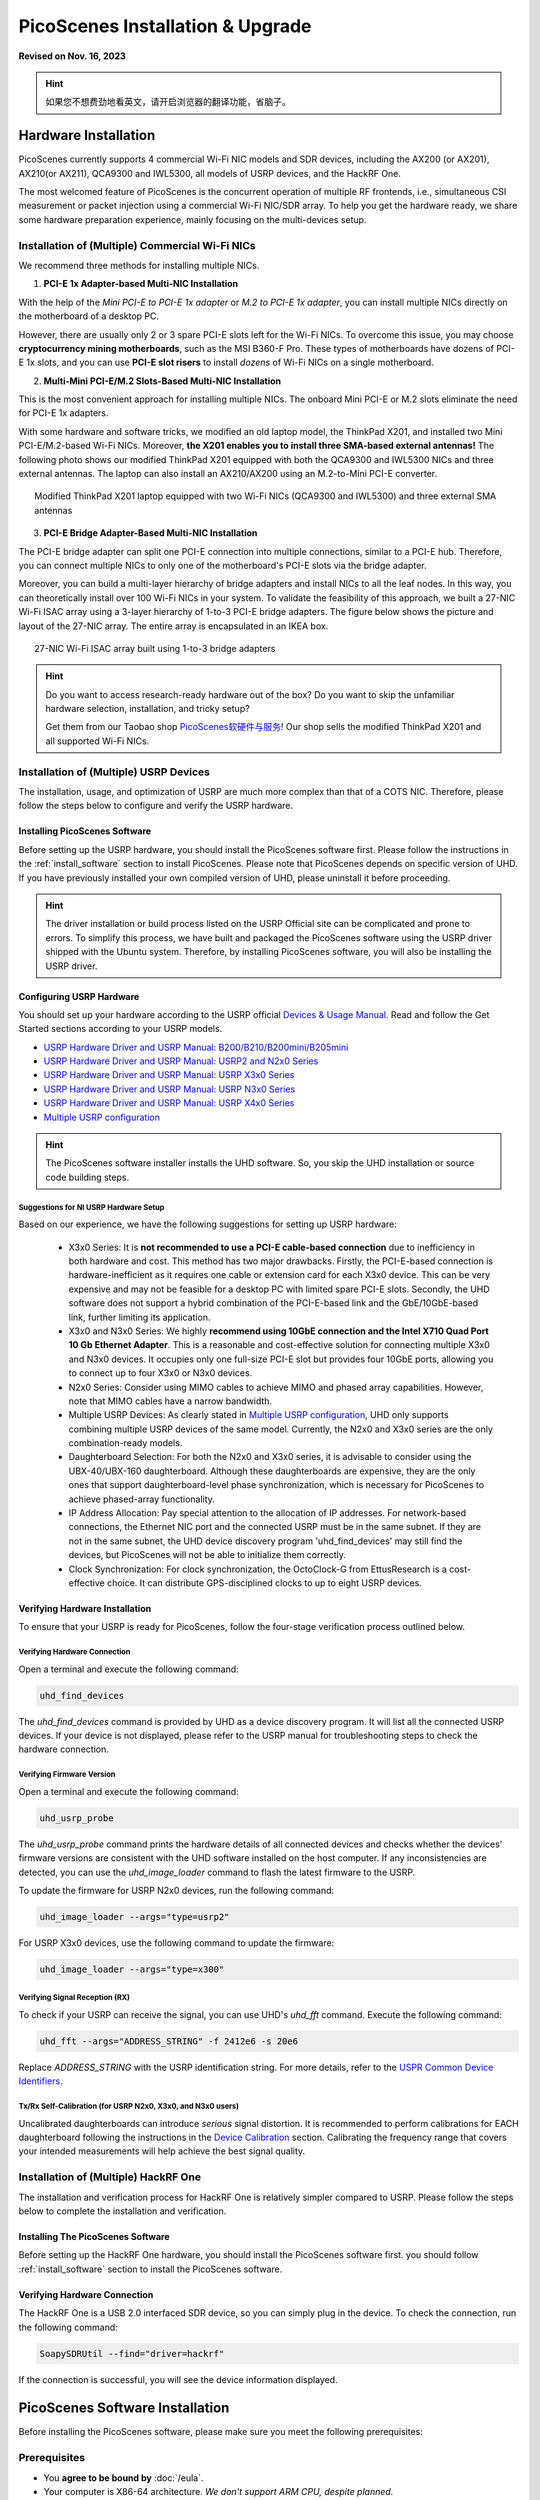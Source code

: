 ====================================
PicoScenes Installation & Upgrade
====================================

**Revised on Nov. 16, 2023**

.. hint:: 如果您不想费劲地看英文，请开启浏览器的翻译功能，省脑子。

Hardware Installation
=======================

PicoScenes currently supports 4 commercial Wi-Fi NIC models and SDR devices, including the AX200 (or AX201), AX210(or AX211), QCA9300 and IWL5300, all models of USRP devices, and the HackRF One.

The most welcomed feature of PicoScenes is the concurrent operation of multiple RF frontends, i.e., simultaneous CSI measurement or packet injection using a commercial Wi-Fi NIC/SDR array. To help you get the hardware ready, we share some hardware preparation experience, mainly focusing on the multi-devices setup.

.. _multi-nic-installation:
Installation of (Multiple) Commercial Wi-Fi NICs
+++++++++++++++++++++++++++++++++++++++++++++++++++++

We recommend three methods for installing multiple NICs.

1. **PCI-E 1x Adapter-based Multi-NIC Installation**

With the help of the `Mini PCI-E to PCI-E 1x adapter` or `M.2 to PCI-E 1x adapter`, you can install multiple NICs directly on the motherboard of a desktop PC.

However, there are usually only 2 or 3 spare PCI-E slots left for the Wi-Fi NICs. To overcome this issue, you may choose **cryptocurrency mining motherboards**, such as the MSI B360-F Pro. These types of motherboards have dozens of PCI-E 1x slots, and you can use **PCI-E slot risers** to install *dozens* of Wi-Fi NICs on a single motherboard.

2. **Multi-Mini PCI-E/M.2 Slots-Based Multi-NIC Installation**

This is the most convenient approach for installing multiple NICs. The onboard Mini PCI-E or M.2 slots eliminate the need for PCI-E 1x adapters.
    
With some hardware and software tricks, we modified an old laptop model, the ThinkPad X201, and installed two Mini PCI-E/M.2-based Wi-Fi NICs. Moreover, **the X201 enables you to install three SMA-based external antennas!** The following photo shows our modified ThinkPad X201 equipped with both the QCA9300 and IWL5300 NICs and three external antennas. The laptop can also install an AX210/AX200 using an M.2-to-Mini PCI-E converter.

.. figure:: /images/X201-External-Antennas.jpg
    :figwidth: 750px
    :target: /images/X201-External-Antennas.jpg
    :align: center

    Modified ThinkPad X201 laptop equipped with two Wi-Fi NICs (QCA9300 and IWL5300) and three external SMA antennas

3. **PCI-E Bridge Adapter-Based Multi-NIC Installation**

The PCI-E bridge adapter can split one PCI-E connection into multiple connections, similar to a PCI-E hub. Therefore, you can connect multiple NICs to only one of the motherboard's PCI-E slots via the bridge adapter.

Moreover, you can build a multi-layer hierarchy of bridge adapters and install NICs to all the leaf nodes. In this way, you can theoretically install over 100 Wi-Fi NICs in your system. To validate the feasibility of this approach, we built a 27-NIC Wi-Fi ISAC array using a 3-layer hierarchy of 1-to-3 PCI-E bridge adapters. The figure below shows the picture and layout of the 27-NIC array. The entire array is encapsulated in an IKEA box.    

.. figure:: /images/NICArrayLayout-horizontal.jpg
    :figwidth: 750px
    :target: /images/NICArrayLayout-horizontal.jpg
    :align: center

    27-NIC Wi-Fi ISAC array built using 1-to-3 bridge adapters

.. hint::
    Do you want to access research-ready hardware out of the box? Do you want to skip the unfamiliar hardware selection, installation, and tricky setup? 
    
    Get them from our Taobao shop `PicoScenes软硬件与服务 <https://shop235693252.taobao.com/>`_! Our shop sells the modified ThinkPad X201 and all supported Wi-Fi NICs.

Installation of (Multiple) USRP Devices
++++++++++++++++++++++++++++++++++++++++++++++++

The installation, usage, and optimization of USRP are much more complex than that of a COTS NIC. Therefore, please follow the steps below to configure and verify the USRP hardware.

Installing PicoScenes Software 
~~~~~~~~~~~~~~~~~~~~~~~~~~~~~~~~~~~~~~

Before setting up the USRP hardware, you should install the PicoScenes software first. Please follow the instructions in the :ref:`install_software` section to install PicoScenes. Please note that PicoScenes depends on specific version of UHD. If you have previously installed your own compiled version of UHD, please uninstall it before proceeding.

.. hint::
    The driver installation or build process listed on the USRP Official site can be complicated and prone to errors. To simplify this process, we have built and packaged the PicoScenes software using the USRP driver shipped with the Ubuntu system. Therefore, by installing PicoScenes software, you will also be installing the USRP driver.

Configuring USRP Hardware
~~~~~~~~~~~~~~~~~~~~~~~~~~~~~~~~~~~~~

You should set up your hardware according to the USRP official `Devices & Usage Manual <https://files.ettus.com/manual/page_devices.html>`_. Read and follow the Get Started sections according to your USRP models.

- `USRP Hardware Driver and USRP Manual: B200/B210/B200mini/B205mini <https://kb.ettus.com/B200/B210/B200mini/B205mini>`_
- `USRP Hardware Driver and USRP Manual: USRP2 and N2x0 Series <https://files.ettus.com/manual/page_usrp2.html>`_
- `USRP Hardware Driver and USRP Manual: USRP X3x0 Series <https://files.ettus.com/manual/page_usrp_x3x0.html>`_
- `USRP Hardware Driver and USRP Manual: USRP N3x0 Series <https://files.ettus.com/manual/page_usrp_n3xx.html>`_
- `USRP Hardware Driver and USRP Manual: USRP X4x0 Series <https://files.ettus.com/manual/page_usrp_x4xx.html>`_
- `Multiple USRP configuration <https://files.ettus.com/manual/page_multiple.html>`_

.. hint:: The PicoScenes software installer installs the UHD software. So, you skip the UHD installation or source code building steps.


Suggestions for NI USRP Hardware Setup
**************************************

Based on our experience, we have the following suggestions for setting up USRP hardware:

    - X3x0 Series: It is **not recommended to use a PCI-E cable-based connection** due to inefficiency in both hardware and cost. This method has two major drawbacks. Firstly, the PCI-E-based connection is hardware-inefficient as it requires one cable or extension card for each X3x0 device. This can be very expensive and may not be feasible for a desktop PC with limited spare PCI-E slots. Secondly, the UHD software does not support a hybrid combination of the PCI-E-based link and the GbE/10GbE-based link, further limiting its application.
    - X3x0 and N3x0 Series: We highly **recommend using 10GbE connection and the Intel X710 Quad Port 10 Gb Ethernet Adapter**. This is a reasonable and cost-effective solution for connecting multiple X3x0 and N3x0 devices. It occupies only one full-size PCI-E slot but provides four 10GbE ports, allowing you to connect up to four X3x0 or N3x0 devices.
    - N2x0 Series: Consider using MIMO cables to achieve MIMO and phased array capabilities. However, note that MIMO cables have a narrow bandwidth.
    - Multiple USRP Devices: As clearly stated in `Multiple USRP configuration <https://files.ettus.com/manual/page_multiple.html>`_, UHD only supports combining multiple USRP devices of the same model. Currently, the N2x0 and X3x0 series are the only combination-ready models.
    - Daughterboard Selection: For both the N2x0 and X3x0 series, it is advisable to consider using the UBX-40/UBX-160 daughterboard. Although these daughterboards are expensive, they are the only ones that support daughterboard-level phase synchronization, which is necessary for PicoScenes to achieve phased-array functionality.
    - IP Address Allocation: Pay special attention to the allocation of IP addresses. For network-based connections, the Ethernet NIC port and the connected USRP must be in the same subnet. If they are not in the same subnet, the UHD device discovery program 'uhd_find_devices' may still find the devices, but PicoScenes will not be able to initialize them correctly.
    - Clock Synchronization: For clock synchronization, the OctoClock-G from EttusResearch is a cost-effective choice. It can distribute GPS-disciplined clocks to up to eight USRP devices.

Verifying Hardware Installation
~~~~~~~~~~~~~~~~~~~~~~~~~~~~~~~~~~~~~~~~~~~~~~~~~

To ensure that your USRP is ready for PicoScenes, follow the four-stage verification process outlined below.

Verifying Hardware Connection
*********************************

Open a terminal and execute the following command:

.. code-block:: bash

        uhd_find_devices

The `uhd_find_devices` command is provided by UHD as a device discovery program. It will list all the connected USRP devices. If your device is not displayed, please refer to the USRP manual for troubleshooting steps to check the hardware connection.


Verifying Firmware Version
*********************************

Open a terminal and execute the following command:

.. code-block:: bash

        uhd_usrp_probe

The `uhd_usrp_probe` command prints the hardware details of all connected devices and checks whether the devices' firmware versions are consistent with the UHD software installed on the host computer. If any inconsistencies are detected, you can use the `uhd_image_loader` command to flash the latest firmware to the USRP.

To update the firmware for USRP N2x0 devices, run the following command:


.. code-block:: bash

    uhd_image_loader --args="type=usrp2"

For USRP X3x0 devices, use the following command to update the firmware:

.. code-block:: bash

    uhd_image_loader --args="type=x300"


Verifying Signal Reception (RX)
************************************

To check if your USRP can receive the signal, you can use UHD's `uhd_fft` command. Execute the following command:

.. code-block:: bash

    uhd_fft --args="ADDRESS_STRING" -f 2412e6 -s 20e6

Replace `ADDRESS_STRING` with the USRP identification string. For more details, refer to the `USPR Common Device Identifiers <https://files.ettus.com/manual/page_identification.html#id_identifying_common>`_.

Tx/Rx Self-Calibration (for USRP N2x0, X3x0, and N3x0 users)
**********************************************************************

Uncalibrated daughterboards can introduce `serious` signal distortion. It is recommended to perform calibrations for EACH daughterboard following the instructions in the `Device Calibration <https://files.ettus.com/manual/page_calibration.html>`_ section. Calibrating the frequency range that covers your intended measurements will help achieve the best signal quality.

Installation of (Multiple) HackRF One
++++++++++++++++++++++++++++++++++++++++++++++++

The installation and verification process for HackRF One is relatively simpler compared to USRP. Please follow the steps below to complete the installation and verification.

Installing The PicoScenes Software 
~~~~~~~~~~~~~~~~~~~~~~~~~~~~~~~~~~~~~~


Before setting up the HackRF One hardware, you should install the PicoScenes software first. you should follow :ref:`install_software` section to install the PicoScenes software.

Verifying Hardware Connection
~~~~~~~~~~~~~~~~~~~~~~~~~~~~~~~~~~~~~~

The HackRF One is a USB 2.0 interfaced SDR device, so you can simply plug in the device. To check the connection, run the following command:

.. code-block:: bash

    SoapySDRUtil --find="driver=hackrf"

If the connection is successful, you will see the device information displayed.

.. _install_software:

PicoScenes Software Installation
==================================

Before installing the PicoScenes software, please make sure you meet the following prerequisites:

Prerequisites
++++++++++++++++++++

- You **agree to be bound by** :doc:`/eula`.
- Your computer is X86-64 architecture. *We don't support ARM CPU, despite planned.*
- Your CPU must support at least the SSE4.2 instruction set, and AVX2 is recommended.
- You should have at least 4 GB of memory to prevent out-of-memory crashes.
- Secure Boot must be disabled. You can find the switch in the BIOS settings.
- The operating system must be **Ubuntu 20.04 LTS or its variants** (Linux Mint, Kubuntu, Xubuntu, etc.).
- The operating system must be installed on real hardware. Virtualization is not supported.
- An internet connection is required during the installation process and for regular build expiration checking.
- You need permission to install the latest kernel version. PicoScenes depends on the latest kernel versions. During the installation and subsequent upgrades, your system will be forced to update to the latest kernel version.
- (Optional) The latest version of MATLAB on Linux/macOS/Windows: PicoScenes MATLAB Toolbox (PMT) supports the R2020b or above versions of MATLAB on Linux/macOS/Windows platforms.

Install PicoScenes via *apt* command 
+++++++++++++++++++++++++++++++++++++++++++++++++++

Please ensure that your system meets all the requirements mentioned earlier before proceeding with the installation.

#. Download and install the PicoScenes Source Updater:
    - Click :download:`PicoScenes Source Updater <https://zpj.io/PicoScenes/pool/main/picoscenes-source-updater.deb>` and choose *Open with "GDebi Package Installer"*
    
    - Click *Install Package*

    .. note:: The PicoScenes Source Updater registers the PicoScenes software repository to your system, enabling you to install and automatically upgrade PicoScenes using the apt command.

        If you are using Ubuntu 22.04 version, we recommend you :download:`PicoScenes Source Updater (Ubuntu 22.04 ver) <https://ps2204.zpj.io/PicoScenes/pool/main/picoscenes-source-updater.deb>`

#. Update the cache of apt repositories:
    Run the following command:
    
    .. code-block:: bash

        sudo apt update

    After this command completes, you can verify the result by running ``apt list picoscenes-<Press TAB Key>`` in the terminal. You should see at least the following packages listed:

    .. code-block:: bash

        picoscenes-all   picoscenes-platform   picoscenes-source-updater  picoscenes-driver-modules-XXXX

    The presence of these `picoscenes-xxx` packages indicates that the PicoScenes repository has been successfully registered on your system.

#. Install the PicoScenes software
    Run the following command:
        
    .. code-block:: bash

        sudo apt install picoscenes-all

    After a few minutes of package downloading, the PicoScenes End User License Agreement (EULA) message will appear in the terminal. Read the EULA and decide if you agree to the listed terms. You can use the up/down arrow keys to view the full content and press TAB to move the cursor to the "<Ok>" option. Press "<Ok>" to confirm that you have read and agree to the EULA.

    .. figure:: /images/PicoScenes-platform-EULA.png
        :figwidth: 800px
        :target: /images/PicoScenes-platform-EULA.png
        :align: center

        Screenshot: PicoScenes software EULA

    After confirming the EULA, you will be prompted with a Yes or No question regarding accepting the EULA terms. Choose "<No>" to terminate the installation immediately or "<Yes>" to continue with the installation.

    .. figure:: /images/Configuring-picoscenes-platform.png
        :figwidth: 800px
        :target: /images/Configuring-picoscenes-platform.png
        :align: center

        Screenshot: Users decide whether to accept the EULA terms

    .. hint:: If you accidentally choose "<No>", the installer will provide instructions on how to restart the installation process.
        
#. Reboot your system
    Reboot your system to ensure that the installation is validated.

#. The first run
    Open a terminal and run the command  ``PicoScenes`` (**case sensitive!**). After launching PicoScenes, it will crash with an error message saying, "This is a scheduled exception...". Yes, **it IS a planned crash**. Run ``PicoScenes`` again, and the error should no longer appear.

    Since PicoScenes is designed to be a `service` program, it will not quit automatically. You can press `Ctrl+C` in the terminal to exit the program.

.. _install_matlab:

Install PicoScenes MATLAB Toolbox Core
==========================================

PicoScenes MATLAB Toolbox Core (PMT-Core) is used for parsing the `.csi files` generated by the PicoScenes program.

Prerequisites and Preparations
+++++++++++++++++++++++++++++++++

Since the PicoScenes MATLAB Toolbox Core (PMT-Core) and the PicoScenes main program utilize the same `RxS Parsing Core library <https://gitlab.com/wifisensing/rxs_parsing_core>`_ to parse the CSI data, PMT-Core has dependencies on specific combinations of operating systems (OS), MATLAB versions, and C/C++ compilers. The table below lists the proven working environments.

.. csv-table:: Proven Working Environments for PicoScenes MATLAB Toolbox Core
    :header: , "Linux", "macOS", "Windows"
    :widths: 10, 30, 30 ,30
    :stub-columns: 1

    OS Version, "Ubuntu 20.04 or above", "macOS 14.0 or above", "Windows 10 or above"
    MATLAB Version, "MATLAB 2020b or above", "MATLAB 2020b or above", "MATLAB 2020b or above"
    Compiler, GCC 9.3+, Apple Clang 12+ (Xcode 12.4+), TDM-GCC 64 (10.3+)

The following are the preparation steps for each supported OS.

Preparation steps for Ubuntu
~~~~~~~~~~~~~~~~~~~~~~~~~~~~~~~~~~

- Install MATLAB (version R2020b or above)
- Run ``sudo apt install build-essential`` to install GCC
- (Optional but recommended) Run ``sudo apt install matlab-support`` to install the `matlab-support` package. This package provides a shortcut to MATLAB (you can run *matlab* directly in bash) and also resolves a library not found issue.

    The installation of matlab-support requires 3 or 4 steps of user interaction:

    1. On the first screen, carefully read the examples and specify your MATLAB directory.
    2. The MATLAB activation window *may* appear; if it does, activate your MATLAB.
    3. For "Authorized user for MATLAB" leave the field blank.
    4. For "Rename MATLAB's GCC libraries?" choose YES.

Preparation steps for macOS
~~~~~~~~~~~~~~~~~~~~~~~~~~~~~~~~~~~~~~~~~

- Install MATLAB (version R2020b or above);
- Install Xcode 12.4 (or above) from macOS App Store 

Preparation steps for Windows
~~~~~~~~~~~~~~~~~~~~~~~~~~~~~~~~~~~~~~~~~~~

- Install MATLAB (version R2020b or above)
- Install `TDM-GCC-64 <https://jmeubank.github.io/tdm-gcc/>`_ (choose the MinGW-w64 based version, version 10.3+)
- By default, the installer will add the <TDM-GCC-64 PATH> to your system Environment Variables. In this guide, we assume the installation path is ``C:\TDM-GCC-64``.
- Open MATLAB and execute the following commands in the MATLAB Command Window:
   - ``setenv('MW_MINGW64_LOC', 'C:\TDM-GCC-64')``
   - ``mex -setup C++``
- Select the option ``MinGW64 Compiler (C++)``.

The following screenshot demonstrates how to set up TDM-GCC-64 v10.3 in MATLAB R2020b.

.. figure:: /images/tdm-gcc-matlab.jpg
    :figwidth: 800px
    :target: /images/tdm-gcc-matlab.jpg
    :align: center

    Screenshot: Setting up TDM-GCC in MATLAB

Obtaining PicoScenes MATLAB Toolbox Core (PMT-Core)
++++++++++++++++++++++++++++++++++++++++++++++++++++++++

To obtain the PicoScenes MATLAB Toolbox Core (PMT-Core), you should **ONLY** use the `git clone` command to clone from the toolbox's git repository `PicoScenes MATLAB Toolbox Core <https://gitlab.com/wifisensing/PicoScenes-MATLAB-Toolbox-Core>`_ . Make sure to include the **--recursive** option when cloning. It is important **not to download the toolbox directly**.

.. hint::
    Q: Why can't I download directly?

    A: The PMT-Core includes the `RXS-Parsing-Core <https://gitlab.com/wifisensing/rxs_parsing_core>`_ repository as a Git submodule. Directly downloading the toolbox would exclude the submodule, resulting in an incomplete PMT-Core.

    Q: Why use the `--recursive` option?

    A: By default, the `git clone` command clones and checks out the main repository but not its submodules. The `--recursive` option ensures that the submodule is also cloned and checked out.

Installing the PicoScenes MATLAB Toolbox Core
+++++++++++++++++++++++++++++++++++++++++++++++++++++

Open MATLAB, navigate `Current Folder` to the ``PicoScenes-MATLAB-Toolbox-Core`` directory and run the following command in `Command Window`:

.. code-block:: matlab

    install_PicoScenes_MATLAB_Toolbox
    compileRXSParser

Wait for a few seconds. If you see similar messages as shown in the picture below, it means that you have successfully installed the PMT-Core.

.. figure:: /images/install-PicoScenes-MATLAB-Toolbox.png
    :figwidth: 800px
    :target: /images/install-PicoScenes-MATLAB-Toolbox.png
    :align: center

    Screenshot: Installing PMT-Core in MATLAB


Verifying installation
++++++++++++++++++++++++++

In MATLAB `Current Folder`, navigate to ``PicoScenes-MATLAB-Toolbox-Core/samples`` directory, *drag'n'drop* a sample .csi file into `Command Window`. Soon, they will be parsed into MATLAB cell arrays.


Installing PicoScenes Python Toolbox
==========================================

PicoScenes Python Toolbox (PPT) is used for parsing the .csi files in Python. Its installation and usage is documented in the project `repo <https://gitlab.com/wifisensing/PicoScenes-Python-Toolbox>`_.

.. _upgrade_software:

Upgrading PicoScenes Software
=====================================

Since PicoScenes is *still* under *very active* development, adding new features, adding new hardware support and fixing bugs, we recommand you upgrade PicoScenes software regularly.

Check and Upgrade the PicoScenes Binaries
++++++++++++++++++++++++++++++++++++++++++++

Checking for upgrade
~~~~~~~~~~~~~~~~~~~~~~~~~~~~~~~~~

PicoScenes has a built-in feature to check for upgrades, which is triggered during every launch if an internet connection is available. To manually check for upgrades, follow these steps:

- Ensure that you have an internet connection and that no special steps, such as web-based authentication, are required to open a website in your browser.
- Open a terminal and run `PicoScenes` without any program options.
- Wait for a while, and if an upgrade is available, PicoScenes will display an upgrade hint message. See the screenshot below.
- We recommend checking the change log to see which parts of PicoScenes are affected by the upgrade.

.. figure:: /images/PicoScenes_check_upgrade.png
    :figwidth: 800px
    :target: /images/PicoScenes_check_upgrade.jpg
    :align: center

    Screenshot: PicoScenes hints for the upgrade



Upgrading the PicoScenes Binaries
~~~~~~~~~~~~~~~~~~~~~~~~~~~~~~~~~~~~~

The upgrade process for PicoScenes is simplified through the Debian package system. Follow these steps to upgrade the software:

For Ubuntu GUI Users:
- Open the "Software Updater" or a similar application.
- - Select these packages and click "Install Now" to initiate the upgrade process. See the screenshot below.

.. figure:: /images/Updater.png
    :figwidth: 500px
    :target: /images/Updater.png
    :align: center

    Screenshot: Upgrade PicoScenes software via Software Updater

For Ubuntu CLI users：
- Open a terminal and run the following command to update the package repository and upgrade all available packages:

.. code-block:: bash

    sudo apt update && sudo apt upgrade


Checking and Upgrading the PMT-Core
++++++++++++++++++++++++++++++++++++++++++++++++++++++++++++

PMT-Core is released via git, therefore the upgrade of PMT-Core is to run ``git pull & git submodule update`` within the PMT directory.

Uninstallation of The PicoScenes Ecosystem
============================================

Uninstalling the PicoScenes Binaries
++++++++++++++++++++++++++++++++++++++

- Run ``sudo apt remove picoscenes-driver-modules-<PRESS TAB KEY>`` to remove the PicoScenes Drivers.
- Run ``sudo apt remove picoscenes-<PRESS TAB KEY>`` to remove PicoScenes platform and plugins.
- Reboot your computer to complete the uninstallation process.

Uninstalling the PMT-Core
++++++++++++++++++++++++++++++++++++++++++++

- Run ``uninstall_PicoScenes_MATLAB_Toolbox`` in MATLAB
- Remove the PMT folder
